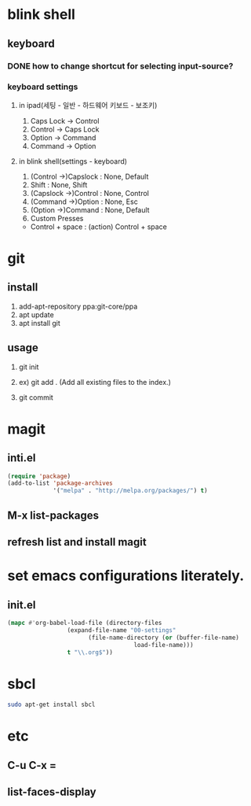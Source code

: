 * blink shell

** keyboard

*** DONE how to change shortcut for selecting input-source?
    
*** keyboard settings
**** in ipad(세팅 - 일반 - 하드웨어 키보드 - 보조키)
     1. Caps Lock -> Control
     2. Control -> Caps Lock
     3. Option -> Command
     4. Command -> Option

**** in blink shell(settings - keyboard)
     1. (Control ->)Capslock : None, Default
     2. Shift : None, Shift
     3. (Capslock ->)Control : None, Control
     4. (Command ->)Option : None, Esc
     5. (Option ->)Command : None, Default
     6. Custom Presses
	- Control + space : (action) Control + space
* git

** install
   1. add-apt-repository ppa:git-core/ppa
   2. apt update
   3. apt install git

** usage

   1. git init
   2. ex) git add .  (Add all existing files to the index.)
      # create init.el for tracking by git, first.
      # git add init.el
   4. git commit

* magit

** inti.el
#+BEGIN_SRC emacs-lisp
(require 'package)
(add-to-list 'package-archives
             '("melpa" . "http://melpa.org/packages/") t)
#+END_SRC
** M-x list-packages

** refresh list and install magit

* set emacs configurations literately.

** init.el
#+BEGIN_SRC emacs-lisp
  (mapc #'org-babel-load-file (directory-files
			       (expand-file-name "00-settings"
						 (file-name-directory (or (buffer-file-name)
									  load-file-name)))
			       t "\\.org$"))
#+END_SRC 

* sbcl
#+BEGIN_SRC bash
sudo apt-get install sbcl
#+END_SRC

* etc
** C-u C-x =
** list-faces-display
   
